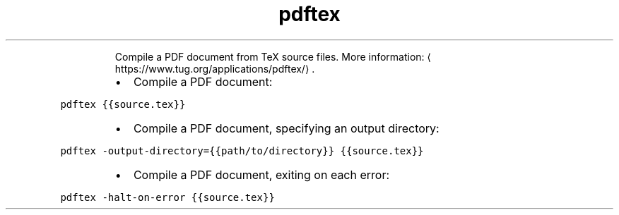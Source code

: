 .TH pdftex
.PP
.RS
Compile a PDF document from TeX source files.
More information: \[la]https://www.tug.org/applications/pdftex/\[ra]\&.
.RE
.RS
.IP \(bu 2
Compile a PDF document:
.RE
.PP
\fB\fCpdftex {{source.tex}}\fR
.RS
.IP \(bu 2
Compile a PDF document, specifying an output directory:
.RE
.PP
\fB\fCpdftex \-output\-directory={{path/to/directory}} {{source.tex}}\fR
.RS
.IP \(bu 2
Compile a PDF document, exiting on each error:
.RE
.PP
\fB\fCpdftex \-halt\-on\-error {{source.tex}}\fR
